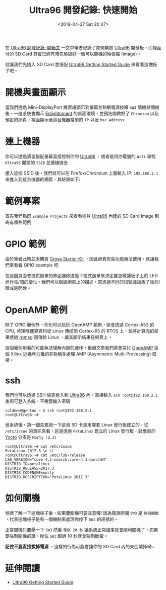 #+TITLE: Ultra96 開發紀錄: 快速開始
#+OPTIONS: num:nil ^:nil
#+DATE: <2019-04-27 Sat 20:47>
#+ABBRLINK: a75bc6c4
#+LANGUAGE: zh-tw
#+CATEGORIES: Ultra96 開發紀錄
#+TAGS: fpga, xilinx, zynqmp, ultra96

在 [[https://coldnew.github.io/b728d8e8/][Ultra96 開發紀錄: 開箱文]] 一文中筆者紀錄了如何購買 [[https://www.96boards.org/product/ultra96/][Ultra96]] 開發板，而裡面付的 SD Card 其實已經有預先燒錄好一個可以開機的映像檔 (Image)。

就讓我們先插入 SD Card 並搭配 [[http://ultra96.org/sites/default/files/documentations/Ultra96-GSG-v1_0.pdf][Ultra96 Getting Started Guide]] 來看看這塊板子吧。

#+HTML: <!-- more -->

* 開機與畫面顯示

當我們透過 Mini-DisplayPort 將資訊顯示到螢幕並點擊電源按鈕 =SW3= 讓機器開機後，一進系統會顯示 [[https://www.enlightenment.org/][Enlightnment]] 的桌面環境，並預先開啟好了 =Chromium= 以及預設的網頁，裡面顯示著這台機器當前的 =IP= 以及 =Mac Address=

[[file:Ultra96-開發紀錄-:-快速開始/x2.jpg]]

* 連上機器

你可以透過滑鼠搭配螢幕直接控制你的 [[https://www.96boards.org/product/ultra96/][Ultra96]] ，或者是用你電腦的 =Wifi= 尋找 =Ultra96= 開頭的 =SSID= 並連線過去

[[file:Ultra96-開發紀錄-:-快速開始/u1.png]]

連入這個 SSID 後，我們就可以在 Firefox/Chromium 上面輸入 IP: =192.168.2.1= 來進入到這台機器的網頁，其結果如下:

[[file:Ultra96-開發紀錄-:-快速開始/u2.png]]


* 範例專案

首先我們點選 =Example Projects= 來看看這片 [[https://www.96boards.org/product/ultra96/][Ultra96]]  內建的 SD Card Image 到底有哪些範例

[[file:Ultra96-開發紀錄-:-快速開始/u5.png]]


* GPIO 範例

由於筆者此時並未購買 [[https://www.newark.com/seeed-studio/110060157/grove-starter-kit-8bit-avr-mcu/dp/52AC3171][Grove Starter Kit]] ，因此網頁有些功能無法使用，就讓我們來看看 GPIO example 吧

在這個頁面會提供簡單的界面讓你透過下拉式選單來決定要怎樣讓板子上的 LED 進行亮/暗的變化，我們可以根據網頁上的描述，來透過不同的訊號源讓板子恆亮/暗或是閃爍。

[[file:Ultra96-開發紀錄-:-快速開始/u32.png]]

* OpenAMP 範例

除了 GPIO 範例外，你也可以玩玩 OpenAMP 範例，這會透過 Cortex-A53 的 CPU, 將矩陣運算資料從 Linux 傳送到 Cortex-R5 的 RTOS 上，並將計算完的結果透過 [[https://en.wikipedia.org/wiki/RPMsg][rpmsg]] 回傳給 Linux ，讓其顯示結果在網頁上。

[[file:Ultra96-開發紀錄-:-快速開始/u6.png]]

這個範例用看的可能無法理解內部的運作，後續文章我們將會探討 [[http://openamp.github.io/][OpenAMP]] 這個 Xilinx 近幾年力推的非對稱多處理 AMP (Asymmetric Multi-Processing) 框架。

* ssh

我們也可以透過 SSH 協定進入到 [[https://www.96boards.org/product/ultra96/][Ultra96]] 內，直接輸入 =ssh root@192.168.2.1= 後即可登入系統，不需要輸入密碼

#+BEGIN_EXAMPLE
  coldnew@gentoo ~ $ ssh root@192.168.2.1
  root@Ultra96:~#
#+END_EXAMPLE

進系統後，第一個先查詢一下這張 SD 卡是用哪套 Linux 發行板建立的，從 =/etc/issue= 的資訊來看，這是透過 =PetaLinux= 建立的 Linux 發行板，對應到的 [[https://www.yoctoproject.org/][Yocto]] 分支是 =Morty (2.2)=

#+BEGIN_EXAMPLE
  root@Ultra96:~# cat /etc/issue
  PetaLinux 2017.3 \n \l
  root@Ultra96:~# cat /etc/lsb-release
  LSB_VERSION="core-4.1-noarch:core-4.1-aarch64"
  DISTRIB_ID=petalinux
  DISTRIB_RELEASE=2017.3
  DISTRIB_CODENAME=morty
  DISTRIB_DESCRIPTION="PetaLinux 2017.3"
#+END_EXAMPLE

* 如何關機

稍微了解一下這塊板子後，如果要關機可要注意囉! 因為電源開關 =SW3= 是 =無段開關= ，代表這塊板子是有一個機制來處理你按下 =SW3= 的訊號的。

正常關機只要壓一下 =SW3= 然後 =等個 20 秒= 讓系統正常結束就會順利關機了，如果要強制關機的話，壓住 =SW3= 超過 10 秒就會強制斷電。

*記住不要直接拔掉電源* ，這樣的行為可能會讓你的 SD Card 內的東西壞掉呦~

* 延伸閱讀

- [[http://ultra96.org/sites/default/files/documentations/Ultra96-GSG-v1_0.pdf][Ultra96 Getting Started Guide]]

* 其他                                                             :noexport:

#+BEGIN_EXAMPLE
root@Ultra96:~# cat /proc/cmdline
earlycon clk_ignore_unused root=/dev/mmcblk0p2 rw rootwait
#+END_EXAMPLE

#+BEGIN_EXAMPLE
  root@Ultra96:~# i2cdetect -y -r 1
       0  1  2  3  4  5  6  7  8  9  a  b  c  d  e  f
  00:          -- -- -- -- -- -- -- -- -- -- -- -- --
  10: -- -- -- -- -- -- -- -- -- -- -- -- -- -- -- --
  20: -- -- -- -- -- -- -- -- -- -- -- -- -- -- -- --
  30: -- -- -- -- -- -- -- -- -- -- -- -- -- -- -- --
  40: UU -- -- -- -- -- -- -- -- -- -- -- -- -- -- --
  50: -- -- -- -- -- -- -- -- -- -- -- -- -- -- UU --
  60: -- -- -- -- -- -- -- -- -- -- -- -- -- -- -- --
  70: -- -- -- -- -- UU -- --
#+END_EXAMPLE

#+BEGIN_EXAMPLE
  root@Ultra96:~# sensors
  ina226-i2c-7-40
  Adapter: i2c-1-mux (chan_id 5)
  in0:          +0.00 V
  in1:         +12.24 V
  power1:        4.72 W
  curr1:        +0.39 A

  iio_hwmon-isa-0000
  Adapter: ISA adapter
  in1:          +0.85 V
  in2:          +0.83 V
  in3:          +1.81 V
  in4:          +1.09 V
  in5:          +1.80 V
  in6:          +1.79 V
  in7:          +1.79 V
  in8:          +1.80 V
  in9:          +0.90 V
  in10:         +1.80 V
  in11:         +0.60 V
  temp1:        +50.3 C
  temp2:        +49.9 C

#+END_EXAMPLE